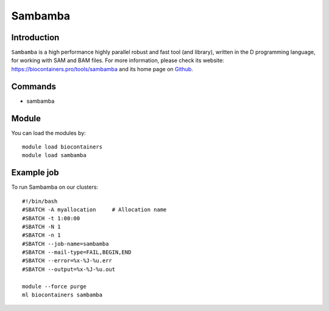 .. _backbone-label:

Sambamba
==============================

Introduction
~~~~~~~~
``Sambamba`` is a high performance highly parallel robust and fast tool (and library), written in the D programming language, for working with SAM and BAM files. For more information, please check its website: https://biocontainers.pro/tools/sambamba and its home page on `Github`_.

Commands
~~~~~~~
- sambamba

Module
~~~~~~~~
You can load the modules by::
    
    module load biocontainers
    module load sambamba

Example job
~~~~~
To run Sambamba on our clusters::

    #!/bin/bash
    #SBATCH -A myallocation     # Allocation name 
    #SBATCH -t 1:00:00
    #SBATCH -N 1
    #SBATCH -n 1
    #SBATCH --job-name=sambamba
    #SBATCH --mail-type=FAIL,BEGIN,END
    #SBATCH --error=%x-%J-%u.err
    #SBATCH --output=%x-%J-%u.out

    module --force purge
    ml biocontainers sambamba

.. _Github: https://github.com/biod/sambamba